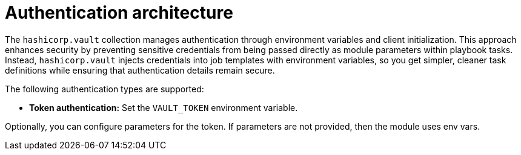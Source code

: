 :_mod-docs-content-type: CONCEPT

[id="vault-auth-architecture"]

= Authentication architecture

[role="_abstract"]

The `hashicorp.vault` collection manages authentication through environment variables and client initialization. This approach enhances security by preventing sensitive credentials from being passed directly as module parameters within playbook tasks. Instead, `hashicorp.vault` injects credentials into job templates with environment variables, so you get simpler, cleaner task definitions while ensuring that authentication details remain secure.

The following authentication types are supported:

* *Token authentication:* Set the `VAULT_TOKEN` environment variable.

Optionally, you can configure parameters for the token. If parameters are not provided, then the module uses env vars.